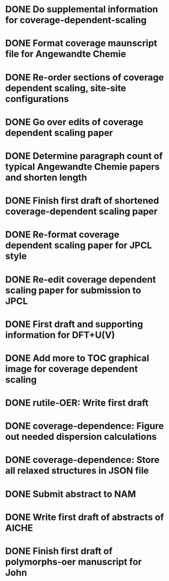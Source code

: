 * DONE Do supplemental information for coverage-dependent-scaling
  DEADLINE: <2014-03-22 Sat>
* DONE Format coverage maunscript file for Angewandte Chemie
  DEADLINE: <2014-03-14 Fri>
* DONE Re-order sections of coverage dependent scaling, site-site configurations
  DEADLINE: <2014-03-14 Fri>
* DONE Go over edits of coverage dependent scaling paper
  DEADLINE: <2014-03-14 Fri>
* DONE Determine paragraph count of typical Angewandte Chemie papers and shorten length
  DEADLINE: <2014-03-17 Mon>
* DONE Finish first draft of shortened coverage-dependent scaling paper
  DEADLINE: <2014-03-21 Fri>
* DONE Re-format coverage dependent scaling paper for JPCL style
  CLOSED: [2014-05-14 Wed 13:05] DEADLINE: <2014-05-14 Wed>
* DONE Re-edit coverage dependent scaling paper for submission to JPCL
  CLOSED: [2014-05-19 Mon 16:35] DEADLINE: <2014-05-16 Fri>
* DONE First draft and supporting information for DFT+U(V)
  CLOSED: [2014-06-23 Mon 16:57] DEADLINE: <2014-05-29 Thu>
* DONE Add more to TOC graphical image for coverage dependent scaling
  CLOSED: [2014-05-26 Mon 13:47] DEADLINE: <2014-05-29 Thu>
* DONE rutile-OER: Write first draft
  CLOSED: [2014-10-23 Thu 11:49] DEADLINE: <2014-10-03 Fri>
* DONE coverage-dependence: Figure out needed dispersion calculations
  CLOSED: [2014-10-02 Thu 09:42] DEADLINE: <2014-10-01 Wed>
* DONE coverage-dependence: Store all relaxed structures in JSON file
  CLOSED: [2014-10-07 Tue 07:35]
* DONE Submit abstract to NAM
  CLOSED: [2014-11-05 Wed 14:09] DEADLINE: <2014-11-03 Mon>
* DONE Write first draft of abstracts of AICHE
  CLOSED: [2015-04-28 Tue 09:32] DEADLINE: <2015-04-17 Fri>

* DONE Finish first draft of polymorphs-oer manuscript for John
  CLOSED: [2015-04-28 Tue 09:32] DEADLINE: <2015-04-17 Fri>
